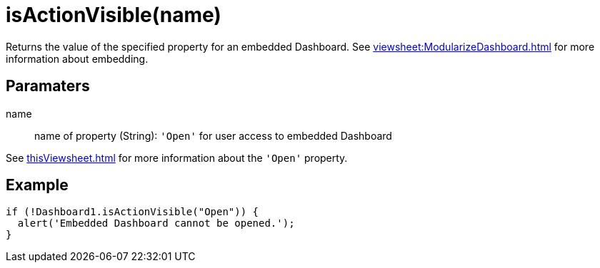 = isActionVisible(name)

Returns the value of the specified property for an embedded Dashboard. See xref:viewsheet:ModularizeDashboard.adoc[] for more information about embedding.

== Paramaters

name:: name of property (String):  `'Open'` for user access to embedded Dashboard

See xref:thisViewsheet.adoc[] for more information about the `'Open'` property.

== Example
[source,javascript]
if (!Dashboard1.isActionVisible("Open")) {
  alert('Embedded Dashboard cannot be opened.');
}